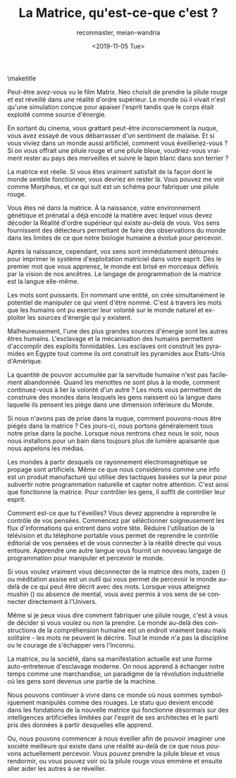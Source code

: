 #+OPTIONS: ':nil *:t -:t ::t <:t H:3 \n:nil ^:t arch:headline
#+OPTIONS: author:t broken-links:nil c:nil creator:nil
#+OPTIONS: d:(not "LOGBOOK") date:t e:t email:t f:t inline:t num:t
#+OPTIONS: p:nil pri:nil prop:nil stat:t tags:t tasks:t tex:t
#+OPTIONS: timestamp:nil title:t toc:nil todo:t |:t
#+TITLE: La Matrice, qu'est-ce-que c'est ?
#+DATE: <2019-11-05 Tue>
#+AUTHOR: reconmaster, meian-wandria
#+EMAIL: @reconmaster:matrix.org, @meian-wandria:matrix.org
#+LANGUAGE: en
#+SELECT_TAGS: export
#+EXCLUDE_TAGS: noexport
#+CREATOR: Emacs 26.1 (Org mode 9.1.13)
#+LaTeX_HEADER: \usepackage[encapsulated]{CJK}
#+LATEX_HEADER: \usepackage[12pt,letterpaper,top=1in,bottom=1in,left=1in,right=1in]{geometry}
# +LATEX_HEADER: \usepackage{setspace}
# +LATEX_HEADER: \doublespacing

#+begin_export latex
\newcommand{\jntext}[1]{\begin{CJK}{UTF8}{min}#1 \end{CJK}}
#+end_export

\maketitle

Peut-être avez-vous vu le film Matrix. Neo choisit de prendre la
pilule rouge et est réveillé dans une réalité d'ordre supérieur. Le
monde où il vivait n'est qu'une simulation conçue pour apaiser
l'esprit tandis que le corps était exploité comme source d'énergie.

En sortant du cinema, vous grattant peut-être inconsciemment la nuque,
vous avez essayé de vous débarrasser d'un sentiment de malaise. Et si
vous viviez dans un monde aussi artificiel, comment vous
éveilleriez-vous ? Si on vous offrait une pilule rouge et une pilule
bleue, voudriez-vous vraiment rester au pays des merveilles et suivre
le lapin blanc dans son terrier ?

La matrice est réelle. Si vous êtes vraiment satisfait de la façon
dont le monde semble fonctionner, vous devriez en rester là. Vous
pouvez me voir comme Morpheus, et ce qui suit est un schéma pour
fabriquer une pilule rouge.

Vous êtes né dans la matrice. À la naissance, votre environnement
génétique et prénatal a déjà encodé la matière avec lequel vous devez
décoder la Réalité d'ordre supérieur qui existe au-delà de vous. Vos
sens fournissent des détecteurs permettant de faire des observations
du monde dans les limites de ce que notre biologie humaine a évolué
pour percevoir.

Après la naissance, cependant, vos sens sont immédiatement détournés
pour imprimer le système d'exploitation matriciel dans votre esprit.
Dès le premier mot que vous apprenez, le monde est brisé en morceaux
définis par la vision de nos ancêtres. Le langage de programmation de
la matrice est la langue elle-même.

Les mots sont puissants. En nommant une entité, on crée simultanément
le potentiel de manipuler ce qui vient d'être nommé. C'est à travers
les mots que les humains ont pu exercer leur volonté sur le monde
naturel et exploiter les sources d'énergie qui y existent.

Malheureusement, l'une des plus grandes sources d'énergie sont les
autres êtres humains. L'esclavage et la mécanisation des humains
permettent d'accomplir des exploits formidables. Les esclaves ont
construit les pyramides en Égypte tout comme ils ont construit les
pyramides aux États-Unis d'Amérique.

La quantité de pouvoir accumulée par la servitude humaine n'est pas
facilement abandonnée. Quand les menottes ne sont plus à la mode,
comment continuez-vous à lier la volonté d'un autre ? Les mots vous
permettent de construire des mondes dans lesquels les gens naissent où
la langue dans laquelle ils pensent les piège dans une dimension
inférieure du Monde.

Si nous n'avons pas de prise dans la nuque, comment pouvons-nous être
piégés dans la matrice ? Ces jours-ci, nous portons généralement tous
notre prise dans la poche. Lorsque nous rentrons chez nous le soir,
nous nous installons pour un bain dans toujours plus de lumière
apaisante que nous appelons les médias.

Les mondes à partir desquels ce rayonnement électromagnétique se
propage sont artificiels. Même ce que nous considérons comme une info
est un produit manufacturé qui utilise des tactiques basées sur la
peur pour subvertir notre programmation naturelle et capter notre
attention. C'est ainsi que fonctionne la matrice. Pour contrôler les
gens, il suffit de contrôler leur esprit.

Comment est-ce que tu t'éveilles? Vous devez apprendre à reprendre le
contrôle de vos pensées. Commencez par séléctionner soigneusement les
flux d'informations qui entrent dans votre tête. Réduire l'utilisation
de la télévision et du téléphone portable vous permet de reprendre le
contrôle éditorial de vos pensées et de vous connecter à la réalité
directe qui vous entoure. Apprendre une autre langue vous fournit un
nouveau langage de programmation pour manipuler et percevoir le monde.

Si vous voulez vraiment vous déconnecter de la matrice des mots, zazen
(\jntext{座禅}) ou méditation assise est un outil qui vous permet de
percevoir le monde au-delà de ce qui peut être décrit avec des mots.
Lorsque vous atteignez mushin (\jntext{無心}) ou absence de mental,
vous avez permis à vos sens de se connecter directement à l'Univers.

Même si je peux vous dire comment fabriquer une pilule rouge, c'est à
vous de décider si vous voulez ou non la prendre. Le monde au-delà des
constructions de la compréhension humaine est un endroit vraiment beau
mais solitaire - les mots ne peuvent le décrire. Tout le monde n'a pas
la discipline ou le courage de s'échapper vers l'Inconnu.

La matrice, ou la société, dans sa manifestation actuelle est une
forme auto-entretenue d'esclavage moderne. On nous apprend à échanger
notre temps comme une marchandise, un paradigme de la révolution
industrielle où les gens sont devenus une partie de la machine.

Nous pouvons continuer à vivre dans ce monde où nous sommes
symboliquement manipulés comme des rouages. Le statu quo devient
encodé dans les fondations de la nouvelle matrice qui fonctionne
désormais sur des intelligences artificielles limitées par l'esprit de
ses architectes et le parti pris des données à partir desquelles elle
apprend.

Ou, nous pouvons commencer à nous éveiller afin de pouvoir imaginer
une société meilleure qui existe dans une réalité au-delà de ce que
nous pouvons actuellement percevoir. Vous pouvez prendre la pilule
bleue et vous rendormir, ou vous pouvez voir où la pilule rouge vous
emmène et ensuite aller aider les autres à se réveiller.
